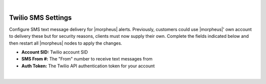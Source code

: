 |

Twilio SMS Settings
^^^^^^^^^^^^^^^^^^^

Configure SMS text message delivery for |morpheus| alerts. Previously, customers could use |morpheus|' own account to delivery these but for security reasons, clients must now supply their own. Complete the fields indicated below and then restart all |morpheus| nodes to apply the changes.

- **Account SID:** Twilio account SID
- **SMS From #:** The "From" number to receive text messages from
- **Auth Token:** The Twilio API authentication token for your account

|
